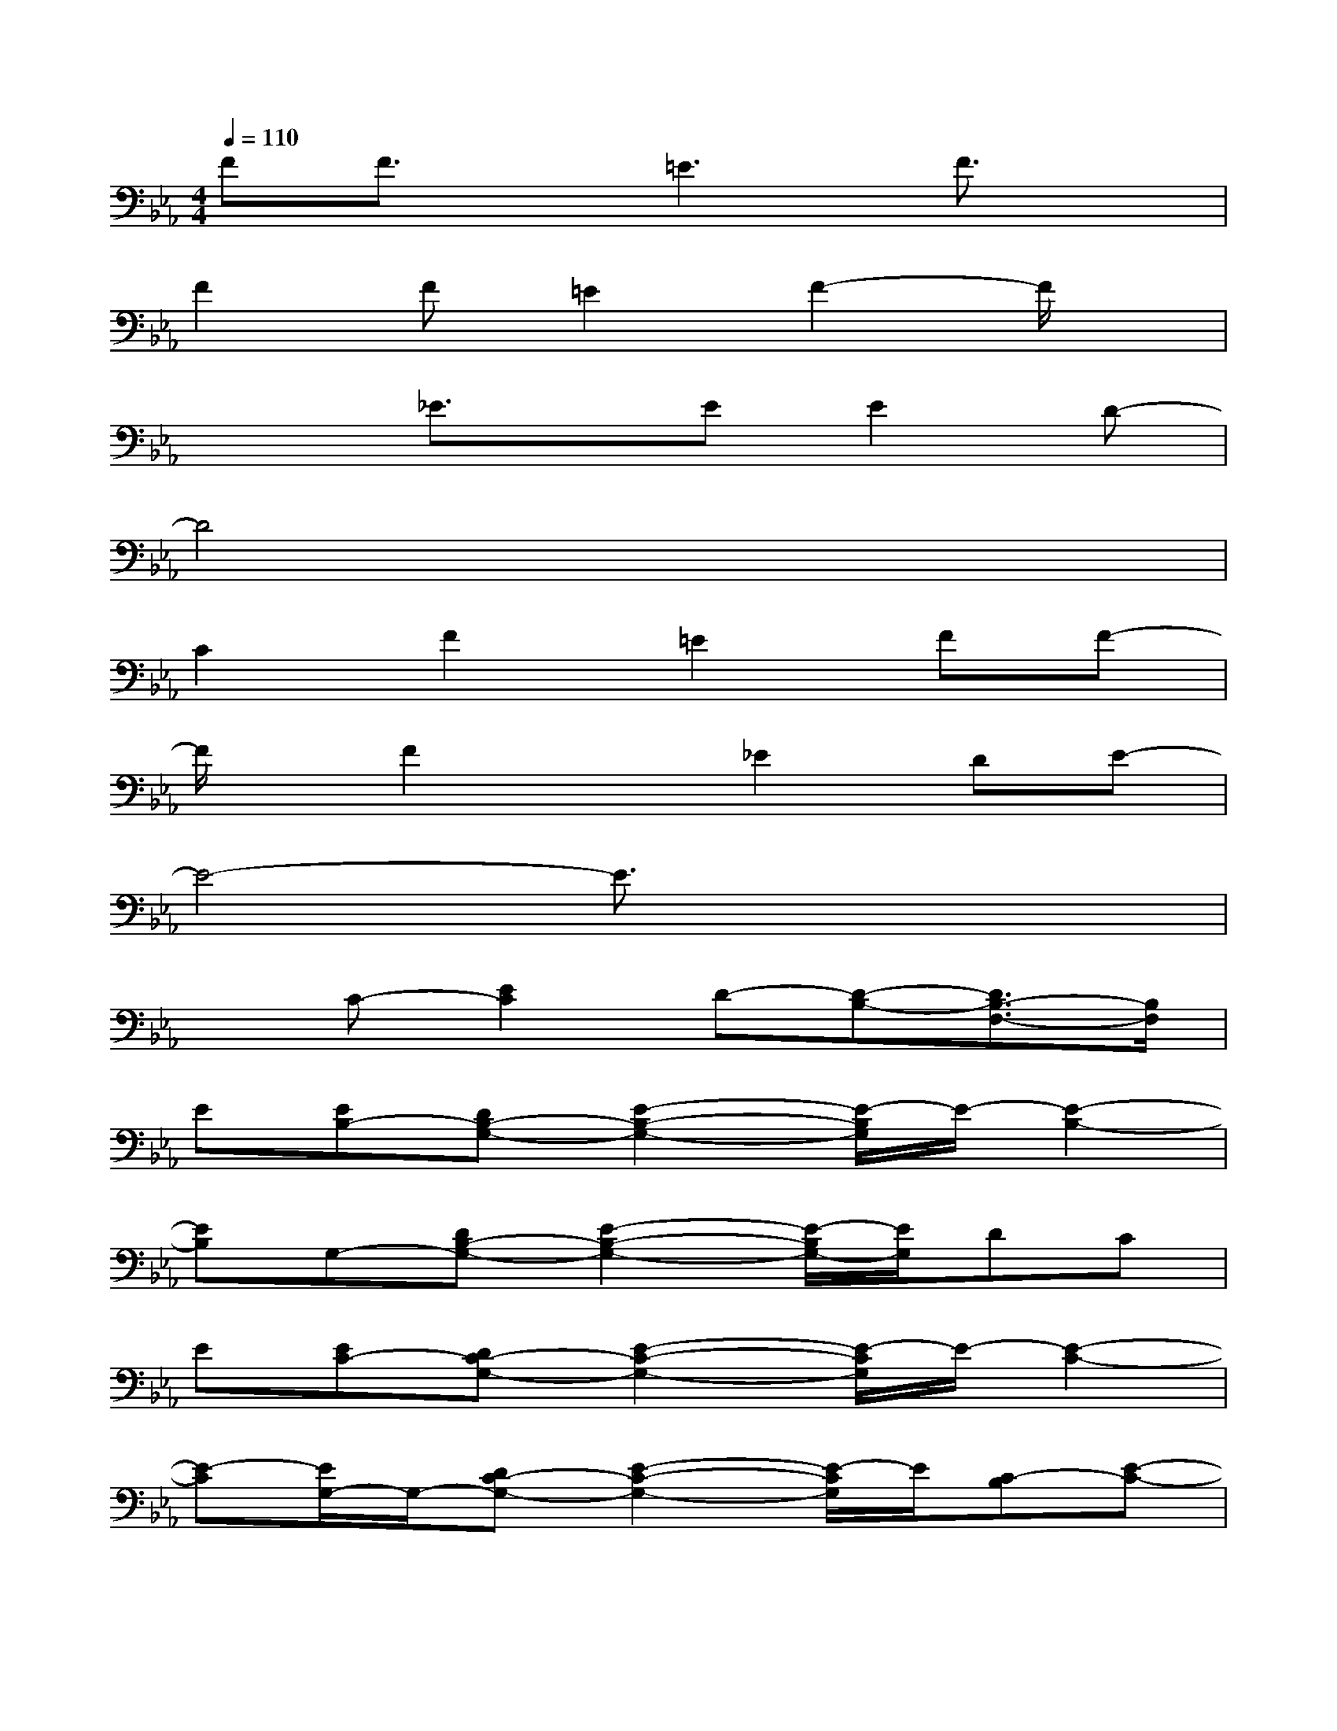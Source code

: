 X:1
T:
M:4/4
L:1/8
Q:1/4=110
K:Eb%3flats
V:1
FF3/2x/2=E3F3/2x/2|
F2F=E2F2-F/2x/2|
x2_E3/2x/2EE2D-|
D4x4|
C2F2=E2FF-|
F/2x/2F2x_E2DE-|
E4-E3/2x2x/2|
xC-[E2C2]D-[D-B,-][D3/2B,3/2-F,3/2-][B,/2F,/2]|
E[EB,-][DB,-G,-][E2-B,2-G,2-][E/2-B,/2G,/2]E/2-[E2-B,2-]|
[EB,]G,-[DB,-G,-][E2-B,2-G,2-][E/2-B,/2G,/2-][E/2G,/2]DC|
E[EC-][DC-G,-][E2-C2-G,2-][E/2-C/2G,/2]E/2-[E2-C2-]|
[E-C][E/2G,/2-]G,/2-[DC-G,-][E2-C2-G,2-][E/2-C/2G,/2]E/2[C-B,][E-C-]|
[EC-][C2-A,2-][E3C3A,3-][C-A,-][E-C-A,-]|
[E/2-C/2-A,/2][E/2C/2]A,-[DC-A,-][E2-C2-A,2-][E/2-C/2A,/2]E/2[DC-][E-C-]|
[E/2-C/2]E/2-[E-B,-][E2-B,2-G,2-][E/2-B,/2G,/2-][E/2-G,/2][E-G,-][E3/2-B,3/2-G,3/2][E/2-B,/2-]|
[E/2-B,/2]E/2C-[E-C-][ECG,]D-[D-B,-][D2-B,2-F,2-]